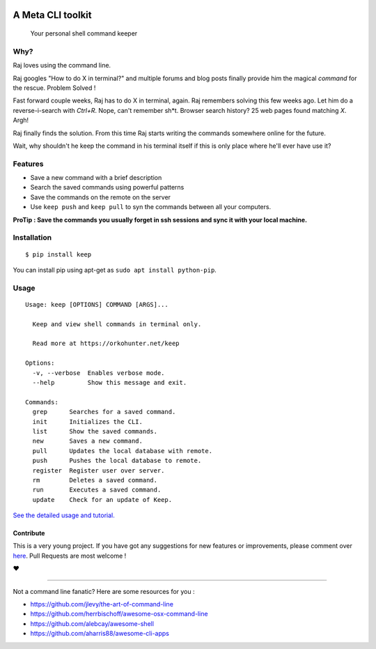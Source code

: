 |logo|

A Meta CLI toolkit
==================
    Your personal shell command keeper


.. |logo| image:: https://raw.githubusercontent.com/OrkoHunter/keep/master/data/logo.png

.. image:: https://raw.githubusercontent.com/OrkoHunter/keep/master/data/keep.gif


Why?
----

Raj loves using the command line.

Raj googles "How to do X in terminal?" and multiple forums and blog posts finally provide him the magical *command* for the rescue. Problem Solved !

Fast forward couple weeks, Raj has to do X in terminal, again. Raj remembers solving this few weeks ago. Let him do a reverse-i-search with *Ctrl+R*. Nope, can't remember sh*t. Browser search history? 25 web pages found matching *X*. Argh!

Raj finally finds the solution. From this time Raj starts writing the commands somewhere online for the future.

Wait, why shouldn't he keep the command in his terminal itself if this is only place where he'll ever have use it?



Features
--------

- Save a new command with a brief description
- Search the saved commands using powerful patterns
- Save the commands on the remote on the server
- Use ``keep push`` and ``keep pull`` to syn the commands between all your computers.


**ProTip : Save the commands you usually forget in ssh sessions and sync it with your local machine.**

Installation
------------

::

    $ pip install keep

You can install pip using apt-get as ``sudo apt install python-pip``.


Usage
-----

::

    Usage: keep [OPTIONS] COMMAND [ARGS]...

      Keep and view shell commands in terminal only.

      Read more at https://orkohunter.net/keep

    Options:
      -v, --verbose  Enables verbose mode.
      --help         Show this message and exit.

    Commands:
      grep      Searches for a saved command.
      init      Initializes the CLI.
      list      Show the saved commands.
      new       Saves a new command.
      pull      Updates the local database with remote.
      push      Pushes the local database to remote.
      register  Register user over server.
      rm        Deletes a saved command.
      run       Executes a saved command.
      update    Check for an update of Keep.


`See the detailed usage and tutorial. <https://github.com/OrkoHunter/keep/blob/master/tutorial.md>`_

==========
Contribute
==========

This is a very young project. If you have got any suggestions for new features or improvements, please comment over `here <https://github.com/OrkoHunter/keep/issues/11>`_. Pull Requests are most welcome !


❤


----


Not a command line fanatic? Here are some resources for you :

- https://github.com/jlevy/the-art-of-command-line
- https://github.com/herrbischoff/awesome-osx-command-line
- https://github.com/alebcay/awesome-shell
- https://github.com/aharris88/awesome-cli-apps
